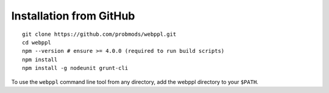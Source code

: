Installation from GitHub
========================

.. highlight:: none

::

    git clone https://github.com/probmods/webppl.git
    cd webppl
    npm --version # ensure >= 4.0.0 (required to run build scripts)
    npm install
    npm install -g nodeunit grunt-cli

To use the ``webppl`` command line tool from any directory, add the
webppl directory to your ``$PATH``.
